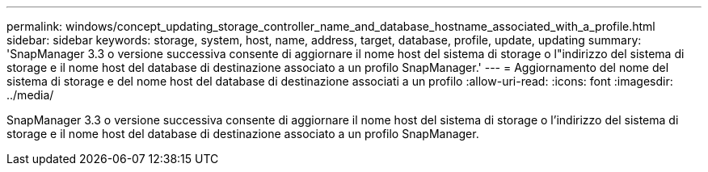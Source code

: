 ---
permalink: windows/concept_updating_storage_controller_name_and_database_hostname_associated_with_a_profile.html 
sidebar: sidebar 
keywords: storage, system, host, name, address, target, database, profile, update, updating 
summary: 'SnapManager 3.3 o versione successiva consente di aggiornare il nome host del sistema di storage o l"indirizzo del sistema di storage e il nome host del database di destinazione associato a un profilo SnapManager.' 
---
= Aggiornamento del nome del sistema di storage e del nome host del database di destinazione associati a un profilo
:allow-uri-read: 
:icons: font
:imagesdir: ../media/


[role="lead"]
SnapManager 3.3 o versione successiva consente di aggiornare il nome host del sistema di storage o l'indirizzo del sistema di storage e il nome host del database di destinazione associato a un profilo SnapManager.
